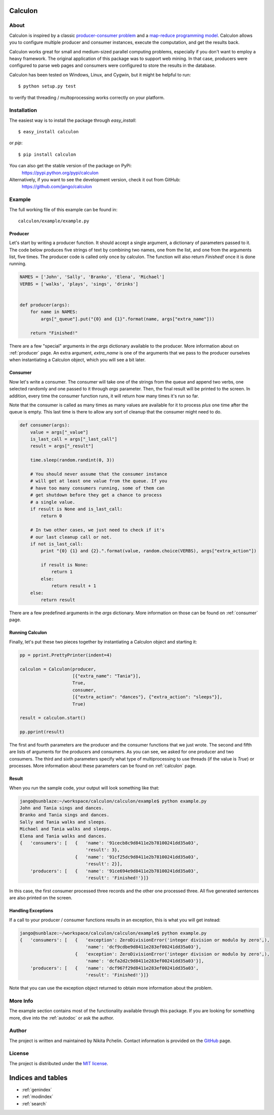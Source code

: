 .. Calculon documentation master file, created by
   sphinx-quickstart on Wed Apr  3 22:13:28 2013.
   You can adapt this file completely to your liking, but it should at least
   contain the root `toctree` directive.

Calculon
========

About
-----
Calculon is inspired by a classic `producer-consumer problem <http://en.wikipedia.org/wiki/Producer-consumer_problem>`_ and a `map-reduce programming model <http://en.wikipedia.org/wiki/Map_reduce>`_. Calculon allows you to configure multiple producer and consumer instances, execute the computation, and get the results back.

Calculon works great for small and medium-sized parallel computing problems, especially if you don't want to employ a heavy framework. The original application of this package was to support web mining. In that case, producers were configured to parse web pages and consumers were configured to store the results in the database.

Calculon has been tested on Windows, Linux, and Cygwin, but it might be helpful to run::

  $ python setup.py test

to verify that threading / multoprocessing works correctly on your platform.

Installation
------------
The easiest way is to install the package through *easy_install*::

  $ easy_install calculon

or *pip*::

  $ pip install calculon

You can also get the stable version of the package on PyPi:
    https://pypi.python.org/pypi/calculon

Alternatively, if you want to see the development version, check it out from GitHub:
    https://github.com/jango/calculon


Example
-------

The full working file of this example can be found in::

    calculon/example/example.py


Producer
~~~~~~~~

Let's start by writing a producer function. It should accept a single argument, a dictionary of parameters passed to it. The code below produces five strings of text by combining two names, one from the list, and one from the arguments list, five times. The producer code is called only once by calculon. The function will also return `Finished!` once it is done running.

.. code-block:: python

    NAMES = ['John', 'Sally', 'Branko', 'Elena', 'Michael']
    VERBS = ['walks', 'plays', 'sings', 'drinks']


    def producer(args):
        for name in NAMES:
            args["_queue"].put("{0} and {1}".format(name, args["extra_name"]))

        return "Finished!"

There are a few "special" arguments in the `args` dictionary available to the producer. More information about on :ref:`producer` page. An extra argument, `extra_name` is one of the arguments that we pass to the producer ourselves when instantiating a Calculon object, which you will see a bit later.


Consumer
~~~~~~~~

Now let's write a consumer. The consumer will take one of the strings from the queue and append two verbs, one selected randomly and one passed to it through `args` parameter. Then, the final result will be printed to the screen. In addition, every time the consumer function runs, it will return how many times it's run so far.

Note that the consumer is called as many times as many values are available for it to process `plus` one time after the queue is empty. This last time is there to allow any sort of cleanup that the consumer might need to do.

.. code-block:: python

    def consumer(args):
        value = args["_value"]
        is_last_call = args["_last_call"]
        result = args["_result"]

        time.sleep(random.randint(0, 3))

        # You should never assume that the consumer instance
        # will get at least one value from the queue. If you
        # have too many consumers running, some of them can
        # get shutdown before they get a chance to process
        # a single value.
        if result is None and is_last_call:
            return 0

        # In two other cases, we just need to check if it's
        # our last cleanup call or not.
        if not is_last_call:
            print "{0} {1} and {2}.".format(value, random.choice(VERBS), args["extra_action"])

            if result is None:
                return 1
            else:
                return result + 1
        else:
            return result

There are a few predefined arguments in the `args` dictionary. More information on those can be found on :ref:`consumer` page.


Running Calculon
~~~~~~~~~~~~~~~~

Finally, let's put these two pieces together by instantiating a Calculon object and starting it:

.. code-block:: python

    pp = pprint.PrettyPrinter(indent=4)

    calculon = Calculon(producer,
                        [{"extra_name": "Tania"}],
                        True,
                        consumer,
                        [{"extra_action": "dances"}, {"extra_action": "sleeps"}],
                        True)

    result = calculon.start()

    pp.pprint(result)

The first and fourth parameters are the producer and the consumer functions that we just wrote. The second and fifth are lists of arguments for the producers and consumers. As you can see, we asked for one producer and two consumers. The third and sixth parameters specify what type of multiprocessing to use threads (if the value is `True`) or processes. More information about these parameters can be found on :ref:`calculon` page.

Result
~~~~~~

When you run the sample code, your output will look something like that:

.. code-block:: bash

    jango@sunblaze:~/workspace/calculon/calculon/example$ python example.py
    John and Tania sings and dances.
    Branko and Tania sings and dances.
    Sally and Tania walks and sleeps.
    Michael and Tania walks and sleeps.
    Elena and Tania walks and dances.
    {   'consumers': [   {   'name': '91cecb8c9d8411e2b78100241dd35a03',
                             'result': 3},
                         {   'name': '91cf25dc9d8411e2b78100241dd35a03',
                             'result': 2}],
        'producers': [   {   'name': '91ce694e9d8411e2b78100241dd35a03',
                             'result': 'Finished!'}]}

In this case, the first consumer processed three records and the other one processed three. All five generated sentences are also printed on the screen.


Handling Exceptions
~~~~~~~~~~~~~~~~~~~

If a call to your producer / consumer functions results in an exception, this is what you will get instead:

.. code-block:: bash

    jango@sunblaze:~/workspace/calculon/calculon/example$ python example.py
    {   'consumers': [   {   'exception': ZeroDivisionError('integer division or modulo by zero',),
                             'name': 'dcf9cdbe9d8411e283ef00241dd35a03'},
                         {   'exception': ZeroDivisionError('integer division or modulo by zero',),
                             'name': 'dcfa2d2c9d8411e283ef00241dd35a03'}],
        'producers': [   {   'name': 'dcf967f29d8411e283ef00241dd35a03',
                             'result': 'Finished!'}]}


Note that you can use the exception object returned to obtain more information about the problem.

More Info
---------
The example section contains most of the functionality available through this package. If you are looking for something more, dive into the :ref:`autodoc` or ask the author.

Author
------
The project is written and maintained by Nikita Pchelin. Contact information is provided on the `GitHub <https://github.com/jango>`_ page.

License
-------
The project is distributed under the `MIT license <http://opensource.org/licenses/MIT>`_.

Indices and tables
==================

* :ref:`genindex`
* :ref:`modindex`
* :ref:`search`